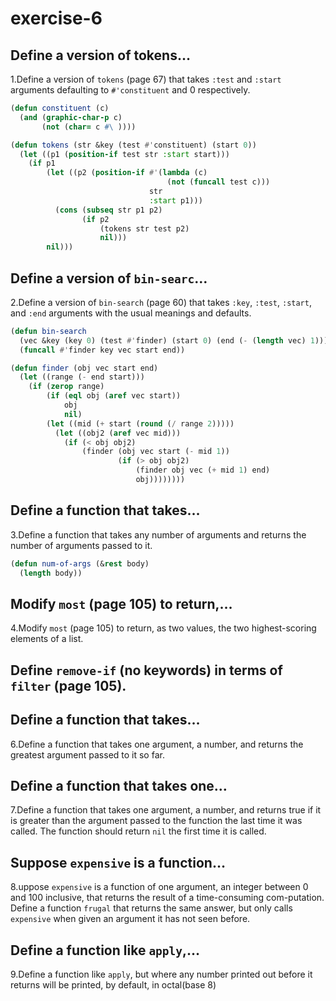 #+options: toc:nil

* exercise-6

#+toc: headlines local

** Define a version of tokens...

1.Define a version of ~tokens~ (page 67) that takes ~:test~ and ~:start~ arguments defaulting to ~#'constituent~ and 0 respectively.

#+begin_src lisp
  (defun constituent (c)
    (and (graphic-char-p c)
         (not (char= c #\ ))))

  (defun tokens (str &key (test #'constituent) (start 0))
    (let ((p1 (position-if test str :start start)))
      (if p1
          (let ((p2 (position-if #'(lambda (c)
                                     (not (funcall test c)))
                                 str
                                 :start p1)))
            (cons (subseq str p1 p2)
                  (if p2
                      (tokens str test p2)
                      nil)))
          nil)))
#+end_src

#+RESULTS:
: CONSTITUENT

** Define a version of ~bin-searc~...

2.Define a version of ~bin-search~ (page 60) that takes ~:key~, ~:test~, ~:start~, and ~:end~ arguments with the usual meanings and defaults.

#+begin_src lisp
  (defun bin-search
    (vec &key (key 0) (test #'finder) (start 0) (end (- (length vec) 1)))
    (funcall #'finder key vec start end))

  (defun finder (obj vec start end)
    (let ((range (- end start)))
      (if (zerop range)
          (if (eql obj (aref vec start))
              obj
              nil)
          (let ((mid (+ start (round (/ range 2)))))
            (let ((obj2 (aref vec mid)))
              (if (< obj obj2)
                  (finder (obj vec start (- mid 1))
                          (if (> obj obj2)
                              (finder obj vec (+ mid 1) end)
                              obj))))))))
#+end_src

#+RESULTS:
: FINDER

** Define a function that takes...

3.Define a function that takes any number of arguments and returns the
number of arguments passed to it.

#+begin_src lisp
  (defun num-of-args (&rest body)
    (length body))
#+end_src

#+RESULTS:
: NUM-OF-ARGS

** Modify ~most~ (page 105) to return,...

4.Modify ~most~ (page 105) to return, as two values, the two highest-scoring elements of a list.



** Define ~remove-if~ (no keywords) in terms of ~filter~ (page 105).

** Define a function that takes...

6.Define a function that takes one argument, a number, and returns the greatest argument passed to it so far.

** Define a function that takes one...

7.Define a function that takes one argument, a number, and returns true if it is greater than the argument passed to the function the last time it was called. The function should return ~nil~ the first time it is called.

** Suppose ~expensive~ is a function...

8.uppose ~expensive~ is a function of one argument, an integer between 0 and 100 inclusive, that returns the result of a time-consuming com-putation. Define a function ~frugal~ that returns the same answer, but only calls ~expensive~ when given an argument it has not seen before.

** Define a function like ~apply~,...

9.Define a function like ~apply~, but where any number printed out before
it returns will be printed, by default, in octal(base 8)
